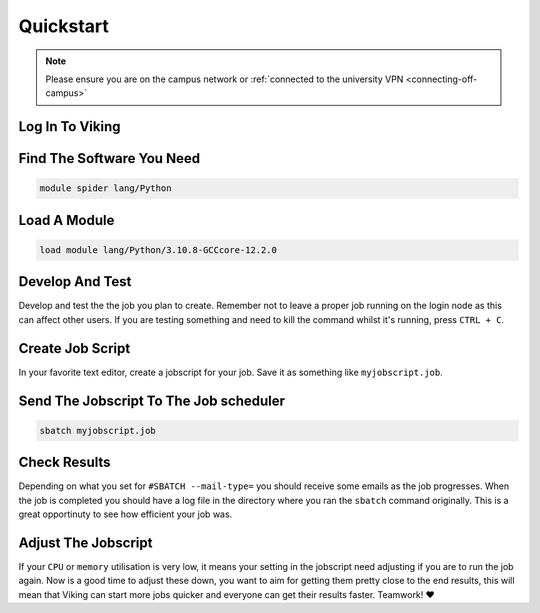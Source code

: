 Quickstart
==========

.. note::
    Please ensure you are on the campus network or :ref:`connected to the university VPN <connecting-off-campus>`


Log In To Viking
----------------

.. code-block:: console
    :caption: from a linux terminal

    ssh viking.york.ac.uk


Find The Software You Need
--------------------------

.. code-block:: console

    module spider lang/Python


Load A Module
--------------

.. code-block:: console

    load module lang/Python/3.10.8-GCCcore-12.2.0


Develop And Test
----------------

Develop and test the the job you plan to create. Remember not to leave a proper job running on the login node as this can affect other users. If you are testing something and need to kill the command whilst it's running, press ``CTRL + C``.


Create Job Script
-----------------

In your favorite text editor, create a jobscript for your job. Save it as something like ``myjobscript.job``.

.. code-block:: bash
    :caption: this is just a basic template

    #!/usr/bin/env bash
    #SBATCH --job-name=my_job               # Job name
    #SBATCH --ntasks=10                     # Number of MPI tasks to request
    #SBATCH --cpus-per-task=1               # Number of CPU cores per MPI task
    #SBATCH --mem=16G                       # Total memory to request
    #SBATCH --time=0-00:15:00               # Time limit (DD-HH:MM:SS)
    #SBATCH --account=dept-proj-year        # Project account to use
    #SBATCH --mail-type=END,FAIL            # Mail events (NONE, BEGIN, END, FAIL, ALL)
    #SBATCH --mail-user=abc123@york.ac.uk   # Where to send mail
    #SBATCH --output=%x-%j.log              # Standard output log
    #SBATCH --error=%x-%j.err               # Standard error log

    # Load modules #
    module load lang/Python/3.10.8-GCCcore-12.2.0

    # Commands to run #
    echo My working directory is: `pwd`
    echo Running job on host:
    echo -e '\t'`hostname` at `date`'\n'

    python -c 'print ("Hello, world!")'

    echo '\n'Job completed at `date`


Send The Jobscript To The Job scheduler
---------------------------------------

.. code-block:: console

    sbatch myjobscript.job


Check Results
--------------

Depending on what you set for ``#SBATCH --mail-type=`` you should receive some emails as the job progresses. When the job is completed you should have a log file in the directory where you ran the ``sbatch`` command originally. This is a great opportinuty to see how efficient your job was.


Adjust The Jobscript
--------------------

If your ``CPU`` or ``memory`` utilisation is very low, it means your setting in the jobscript need adjusting if you are to run the job again. Now is a good time to adjust these down, you want to aim for getting them pretty close to the end results, this will mean that Viking can start more jobs quicker and everyone can get their results faster. Teamwork! ❤️
